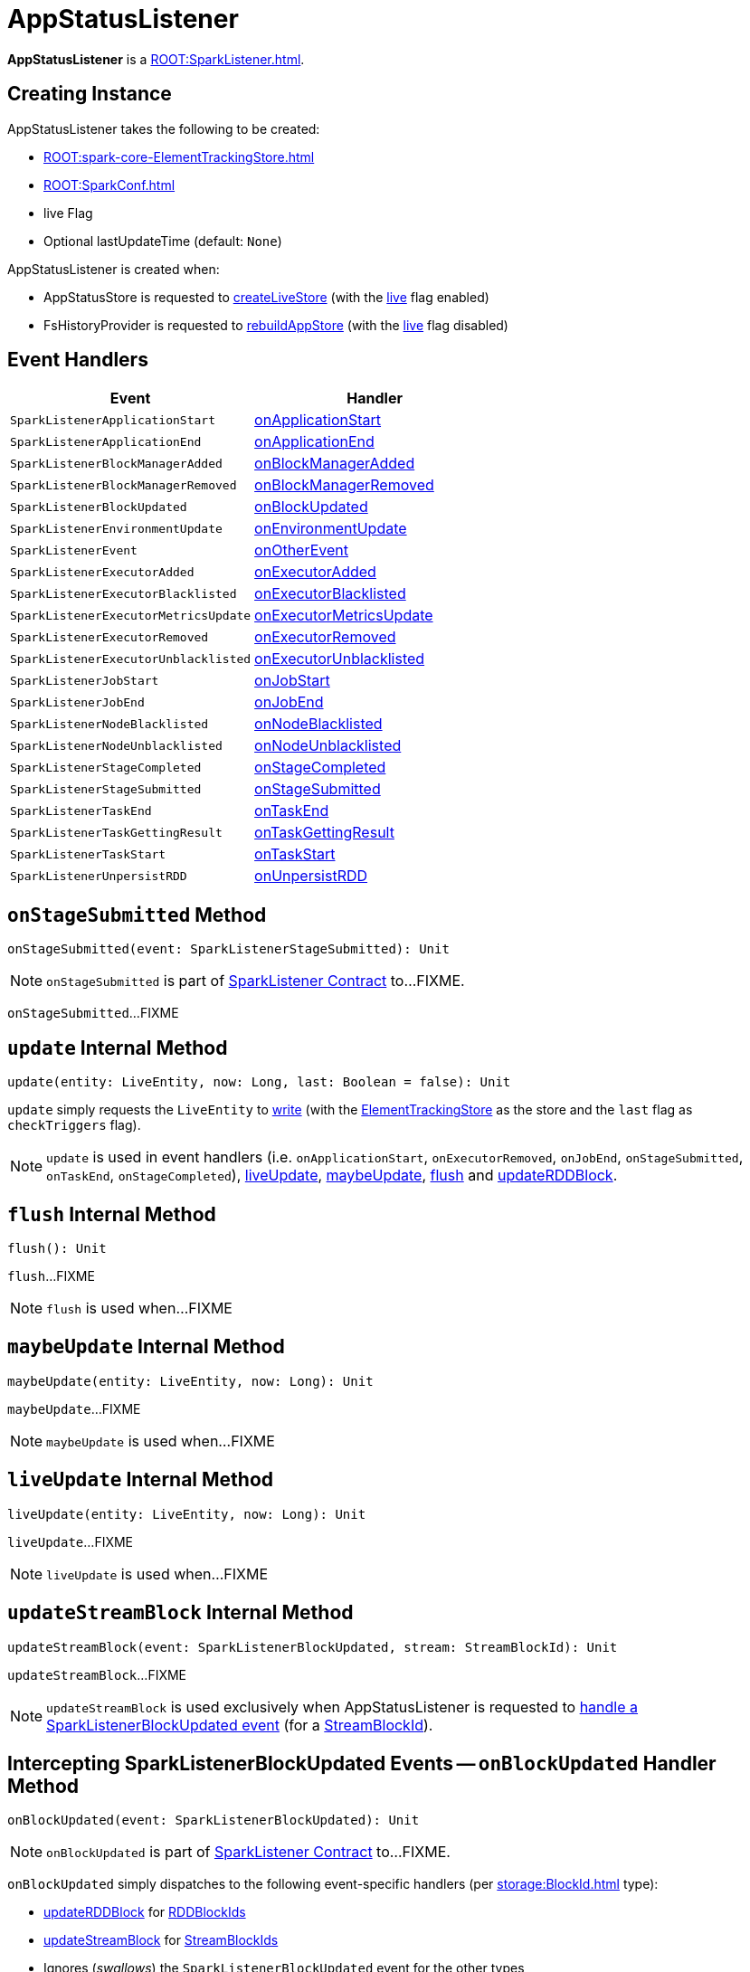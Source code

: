 = AppStatusListener

*AppStatusListener* is a xref:ROOT:SparkListener.adoc[].

== [[creating-instance]] Creating Instance

AppStatusListener takes the following to be created:

* [[kvstore]] xref:ROOT:spark-core-ElementTrackingStore.adoc[]
* [[conf]] xref:ROOT:SparkConf.adoc[]
* [[live]] live Flag
* [[lastUpdateTime]] Optional lastUpdateTime (default: `None`)

AppStatusListener is created when:

* AppStatusStore is requested to xref:core:AppStatusStore.adoc#createLiveStore[createLiveStore] (with the <<live, live>> flag enabled)

* FsHistoryProvider is requested to xref:spark-history-server:FsHistoryProvider.adoc#rebuildAppStore[rebuildAppStore] (with the <<live, live>> flag disabled)

== [[event-handlers]] Event Handlers

[width="100%",cols="1m,1",options="header"]
|===
| Event
| Handler

| SparkListenerApplicationStart
| <<onApplicationStart, onApplicationStart>>

| SparkListenerApplicationEnd
| <<onApplicationEnd, onApplicationEnd>>

| SparkListenerBlockManagerAdded
| <<onBlockManagerAdded, onBlockManagerAdded>>

| SparkListenerBlockManagerRemoved
| <<onBlockManagerRemoved, onBlockManagerRemoved>>

| SparkListenerBlockUpdated
| <<onBlockUpdated, onBlockUpdated>>

| SparkListenerEnvironmentUpdate
| <<onEnvironmentUpdate, onEnvironmentUpdate>>

| SparkListenerEvent
| <<onOtherEvent, onOtherEvent>>

| SparkListenerExecutorAdded
| <<onExecutorAdded, onExecutorAdded>>

| SparkListenerExecutorBlacklisted
| <<onExecutorBlacklisted, onExecutorBlacklisted>>

| SparkListenerExecutorMetricsUpdate
| <<onExecutorMetricsUpdate, onExecutorMetricsUpdate>>

| SparkListenerExecutorRemoved
| <<onExecutorRemoved, onExecutorRemoved>>

| SparkListenerExecutorUnblacklisted
| <<onExecutorUnblacklisted, onExecutorUnblacklisted>>

| SparkListenerJobStart
| <<onJobStart, onJobStart>>

| SparkListenerJobEnd
| <<onJobEnd, onJobEnd>>

| SparkListenerNodeBlacklisted
| <<onNodeBlacklisted, onNodeBlacklisted>>

| SparkListenerNodeUnblacklisted
| <<onNodeUnblacklisted, onNodeUnblacklisted>>

| SparkListenerStageCompleted
| <<onStageCompleted, onStageCompleted>>

| SparkListenerStageSubmitted
| <<onStageSubmitted, onStageSubmitted>>

| SparkListenerTaskEnd
| <<onTaskEnd, onTaskEnd>>

| SparkListenerTaskGettingResult
| <<onTaskGettingResult, onTaskGettingResult>>

| SparkListenerTaskStart
| <<onTaskStart, onTaskStart>>

| SparkListenerUnpersistRDD
| <<onUnpersistRDD, onUnpersistRDD>>
|===

== [[onStageSubmitted]] `onStageSubmitted` Method

[source, scala]
----
onStageSubmitted(event: SparkListenerStageSubmitted): Unit
----

NOTE: `onStageSubmitted` is part of xref:ROOT:SparkListener.adoc#onStageSubmitted[SparkListener Contract] to...FIXME.

`onStageSubmitted`...FIXME

== [[update]] `update` Internal Method

[source, scala]
----
update(entity: LiveEntity, now: Long, last: Boolean = false): Unit
----

`update` simply requests the `LiveEntity` to link:spark-core-LiveEntity.adoc#write[write] (with the <<kvstore, ElementTrackingStore>> as the store and the `last` flag as `checkTriggers` flag).

NOTE: `update` is used in event handlers (i.e. `onApplicationStart`, `onExecutorRemoved`, `onJobEnd`, `onStageSubmitted`, `onTaskEnd`, `onStageCompleted`), <<liveUpdate, liveUpdate>>, <<maybeUpdate, maybeUpdate>>, <<flush, flush>> and <<updateRDDBlock, updateRDDBlock>>.

== [[flush]] `flush` Internal Method

[source, scala]
----
flush(): Unit
----

`flush`...FIXME

NOTE: `flush` is used when...FIXME

== [[maybeUpdate]] `maybeUpdate` Internal Method

[source, scala]
----
maybeUpdate(entity: LiveEntity, now: Long): Unit
----

`maybeUpdate`...FIXME

NOTE: `maybeUpdate` is used when...FIXME

== [[liveUpdate]] `liveUpdate` Internal Method

[source, scala]
----
liveUpdate(entity: LiveEntity, now: Long): Unit
----

`liveUpdate`...FIXME

NOTE: `liveUpdate` is used when...FIXME

== [[updateStreamBlock]] `updateStreamBlock` Internal Method

[source, scala]
----
updateStreamBlock(event: SparkListenerBlockUpdated, stream: StreamBlockId): Unit
----

`updateStreamBlock`...FIXME

NOTE: `updateStreamBlock` is used exclusively when AppStatusListener is requested to <<onBlockUpdated, handle a SparkListenerBlockUpdated event>> (for a xref:storage:BlockId.adoc#StreamBlockId[StreamBlockId]).

== [[onBlockUpdated]] Intercepting SparkListenerBlockUpdated Events -- `onBlockUpdated` Handler Method

[source, scala]
----
onBlockUpdated(event: SparkListenerBlockUpdated): Unit
----

NOTE: `onBlockUpdated` is part of xref:ROOT:SparkListener.adoc#onBlockUpdated[SparkListener Contract] to...FIXME.

`onBlockUpdated` simply dispatches to the following event-specific handlers (per xref:storage:BlockId.adoc[] type):

* <<updateRDDBlock, updateRDDBlock>> for xref:storage:BlockId.adoc#RDDBlockId[RDDBlockIds]

* <<updateStreamBlock, updateStreamBlock>> for xref:storage:BlockId.adoc#StreamBlockId[StreamBlockIds]

* Ignores (_swallows_) the `SparkListenerBlockUpdated` event for the other types

== [[updateRDDBlock]] `updateRDDBlock` Internal Method

[source, scala]
----
updateRDDBlock(
  event: SparkListenerBlockUpdated,
  block: RDDBlockId): Unit
----

`updateRDDBlock`...FIXME

NOTE: `updateRDDBlock` is used exclusively when AppStatusListener is requested to <<onBlockUpdated, handle a SparkListenerBlockUpdated event>> (for a xref:storage:BlockId.adoc#RDDBlockId[RDDBlockId]).

== [[updateBroadcastBlock]] `updateBroadcastBlock` Internal Method

[source, scala]
----
updateBroadcastBlock(
  event: SparkListenerBlockUpdated,
  broadcast: BroadcastBlockId): Unit
----

`updateBroadcastBlock`...FIXME

NOTE: `updateBroadcastBlock` is used...FIXME

== [[internal-properties]] Internal Properties

[cols="1,2",options="header",width="100%"]
|===
| Name
| Description

| `appInfo`
| [[appInfo]] `v1.ApplicationInfo`

| `appSummary`
| [[appSummary]] `AppSummary`

| `liveUpdatePeriodNs`
| [[liveUpdatePeriodNs]]

| `coresPerTask`
| [[coresPerTask]]

Default: `1`

| `liveRDDs`
| [[liveRDDs]] xref:webui:spark-core-LiveRDD.adoc[LiveRDDs] by RDD ID

| `liveStages`
| [[liveStages]] `LiveStages` by `(Int, Int)`

| `liveTasks`
| [[liveTasks]] `LiveTask` by task ID

| `liveJobs`
| [[liveJobs]] `LiveJob` by job ID

| `liveExecutors`
| [[liveExecutors]] `LiveExecutor` by executor ID

| `pools`
| [[pools]] `SchedulerPool` by FIXME

| `activeExecutorCount`
| [[activeExecutorCount]] Number of active executors
|===
